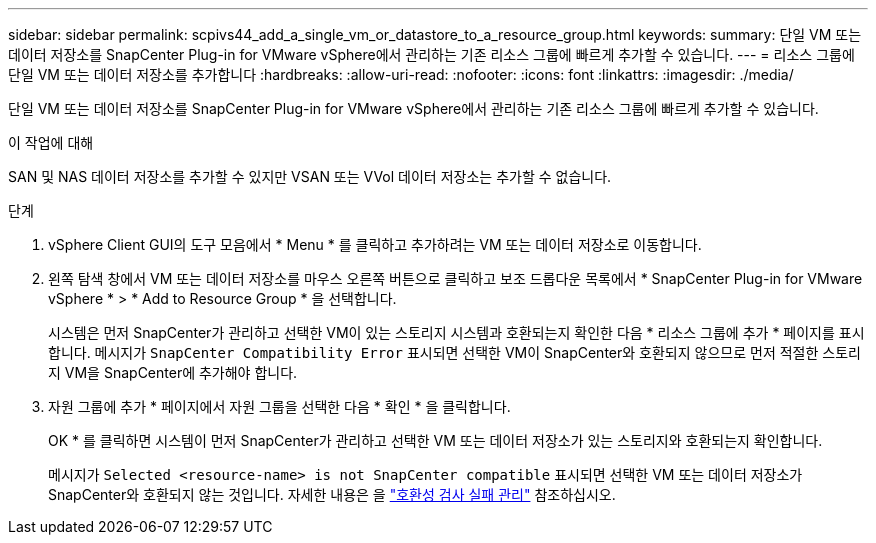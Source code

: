 ---
sidebar: sidebar 
permalink: scpivs44_add_a_single_vm_or_datastore_to_a_resource_group.html 
keywords:  
summary: 단일 VM 또는 데이터 저장소를 SnapCenter Plug-in for VMware vSphere에서 관리하는 기존 리소스 그룹에 빠르게 추가할 수 있습니다. 
---
= 리소스 그룹에 단일 VM 또는 데이터 저장소를 추가합니다
:hardbreaks:
:allow-uri-read: 
:nofooter: 
:icons: font
:linkattrs: 
:imagesdir: ./media/


[role="lead"]
단일 VM 또는 데이터 저장소를 SnapCenter Plug-in for VMware vSphere에서 관리하는 기존 리소스 그룹에 빠르게 추가할 수 있습니다.

.이 작업에 대해
SAN 및 NAS 데이터 저장소를 추가할 수 있지만 VSAN 또는 VVol 데이터 저장소는 추가할 수 없습니다.

.단계
. vSphere Client GUI의 도구 모음에서 * Menu * 를 클릭하고 추가하려는 VM 또는 데이터 저장소로 이동합니다.
. 왼쪽 탐색 창에서 VM 또는 데이터 저장소를 마우스 오른쪽 버튼으로 클릭하고 보조 드롭다운 목록에서 * SnapCenter Plug-in for VMware vSphere * > * Add to Resource Group * 을 선택합니다.
+
시스템은 먼저 SnapCenter가 관리하고 선택한 VM이 있는 스토리지 시스템과 호환되는지 확인한 다음 * 리소스 그룹에 추가 * 페이지를 표시합니다. 메시지가 `SnapCenter Compatibility Error` 표시되면 선택한 VM이 SnapCenter와 호환되지 않으므로 먼저 적절한 스토리지 VM을 SnapCenter에 추가해야 합니다.

. 자원 그룹에 추가 * 페이지에서 자원 그룹을 선택한 다음 * 확인 * 을 클릭합니다.
+
OK * 를 클릭하면 시스템이 먼저 SnapCenter가 관리하고 선택한 VM 또는 데이터 저장소가 있는 스토리지와 호환되는지 확인합니다.

+
메시지가 `Selected <resource-name> is not SnapCenter compatible` 표시되면 선택한 VM 또는 데이터 저장소가 SnapCenter와 호환되지 않는 것입니다. 자세한 내용은 을 link:scpivs44_create_resource_groups_for_vms_and_datastores.html#manage-compatibility-check-failures["호환성 검사 실패 관리"] 참조하십시오.


